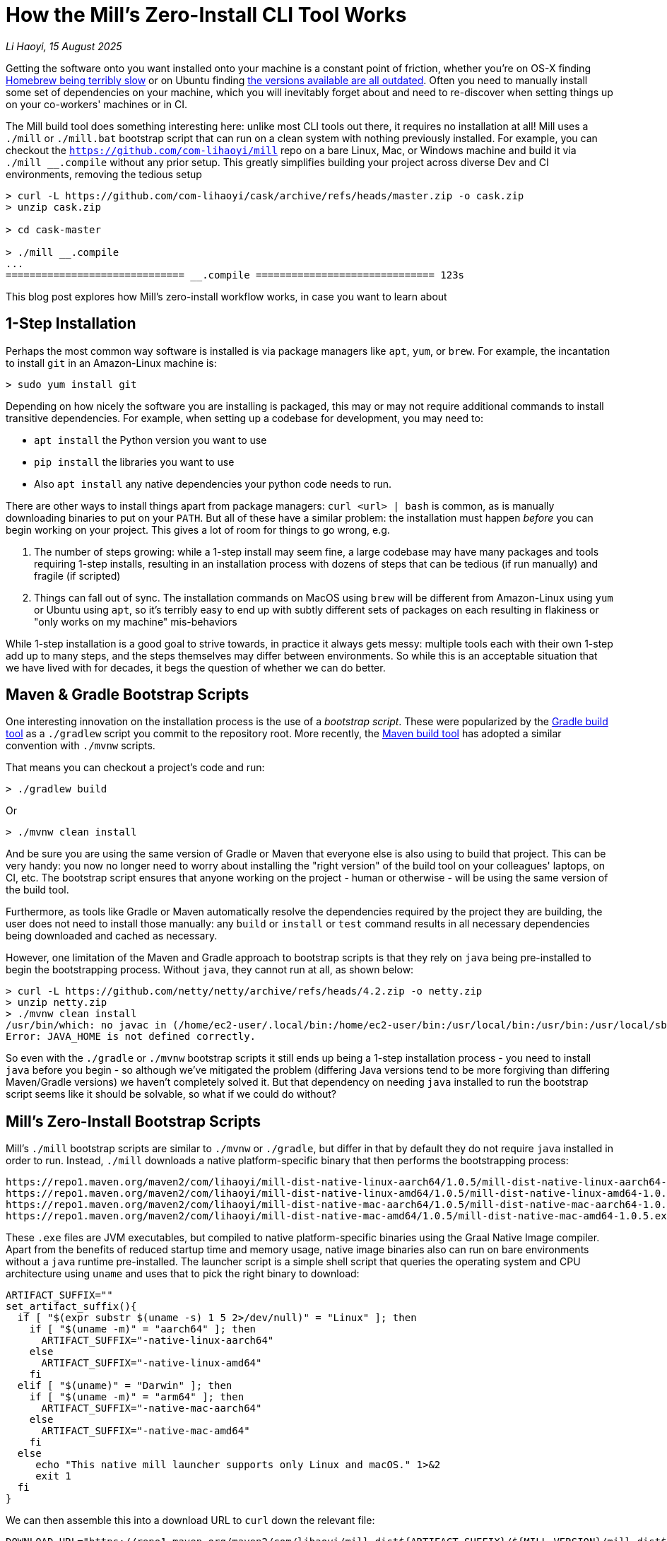 = How the Mill's Zero-Install CLI Tool Works

// tag::header[]
:author: Li Haoyi
:revdate: 15 August 2025

_{author}, {revdate}_

Getting the software onto you want installed onto your machine is a constant point of
friction, whether you're on OS-X finding
https://github.com/orgs/Homebrew/discussions/1177[Homebrew being terribly slow] or on Ubuntu finding
https://www.reddit.com/r/Ubuntu/comments/1j3ldpm/why_are_all_my_apt_programs_so_outdated/[the versions available are all outdated].
Often you need to manually install some set of dependencies on your machine, which
you will inevitably forget about and need to re-discover when setting things up on your
co-workers' machines or in CI.

The Mill build tool does something interesting here: unlike most CLI tools out there, it
requires no installation at all! Mill uses a `./mill` or `./mill.bat` bootstrap script that
can run on a clean system with nothing previously installed. For example, you can checkout
the `https://github.com/com-lihaoyi/mill` repo on a bare Linux, Mac, or Windows machine and
build it via `./mill __.compile` without any prior setup. This greatly simplifies building
your project across diverse Dev and CI environments, removing the tedious setup

```console
> curl -L https://github.com/com-lihaoyi/cask/archive/refs/heads/master.zip -o cask.zip
> unzip cask.zip

> cd cask-master

> ./mill __.compile
...
============================== __.compile ============================== 123s
```

This blog post explores how Mill's zero-install workflow works, in case you want to learn about



// end::header[]

== 1-Step Installation

Perhaps the most common way software is installed is via package managers like `apt`, `yum`, or
`brew`. For example, the incantation to install `git` in an Amazon-Linux machine is:

```console
> sudo yum install git
```

Depending on how nicely the software you are installing is packaged, this may or may not require
additional commands to install transitive dependencies. For example, when setting up a codebase
for development, you may need to:

- `apt install` the Python version you want to use
- `pip install` the libraries you want to use
- Also `apt install` any native dependencies your python code needs to run.

There are other ways to install things apart from package managers: `curl <url> | bash` is common,
as is manually downloading binaries to put on your `PATH`. But all of these have a similar problem:
the installation must happen _before_ you can begin working on your project. This gives a lot of
room for things to go wrong, e.g.

1. The number of steps growing: while a 1-step install may seem fine, a large codebase
   may have many packages and tools requiring 1-step installs, resulting in an installation
   process with dozens of steps that can be tedious (if run manually) and fragile (if scripted)

2. Things can fall out of sync. The installation commands on MacOS using `brew` will be different
   from Amazon-Linux using `yum` or Ubuntu using `apt`, so it's terribly easy to end up with
   subtly different sets of packages on each resulting in flakiness or "only works on my machine"
   mis-behaviors

While 1-step installation is a good goal to strive towards, in practice it always gets messy:
multiple tools each with their own 1-step add up to many steps, and the steps themselves may
differ between environments. So while this is an acceptable situation that we have lived with
for decades, it begs the question of whether we can do better.

== Maven & Gradle Bootstrap Scripts

One interesting innovation on the installation process is the use of a _bootstrap script_. These
were popularized by the https://gradle.org/[Gradle build tool] as a `./gradlew` script you commit
to the repository root. More recently, the https://maven.apache.org/[Maven build tool] has
adopted a similar convention with `./mvnw` scripts.

That means you can checkout a project's code and run:

```console
> ./gradlew build
```

Or

```console
> ./mvnw clean install
```

And be sure you are using the same version of Gradle or Maven that everyone else is also using
to build that project. This can be very handy: you now no longer need to worry about installing
the "right version" of the build tool on your colleagues' laptops, on CI, etc. The bootstrap
script ensures that anyone working on the project - human or otherwise - will be using the
same version of the build tool.

Furthermore, as tools like Gradle or Maven automatically resolve
the dependencies required by the project they are building, the user does not need to install
those manually: any `build` or `install` or `test` command results in all necessary dependencies
being downloaded and cached as necessary.

However, one limitation of the Maven and Gradle approach to bootstrap scripts is that they rely
on `java` being pre-installed to begin the bootstrapping process. Without `java`, they cannot
run at all, as shown below:

```console
> curl -L https://github.com/netty/netty/archive/refs/heads/4.2.zip -o netty.zip
> unzip netty.zip
> ./mvnw clean install
/usr/bin/which: no javac in (/home/ec2-user/.local/bin:/home/ec2-user/bin:/usr/local/bin:/usr/bin:/usr/local/sbin:/usr/sbin)
Error: JAVA_HOME is not defined correctly.
```

So even with the `./gradle` or `./mvnw` bootstrap scripts it still ends up being a 1-step
installation process - you need to install `java` before you begin - so although we've mitigated
the problem (differing Java versions tend to be more forgiving than differing Maven/Gradle
versions) we haven't completely solved it. But that dependency on needing `java` installed to
run the bootstrap script seems like it should be solvable, so what if we could do without?

== Mill's Zero-Install Bootstrap Scripts

Mill's `./mill` bootstrap scripts are similar to `./mvnw` or `./gradle`, but differ in that
by default they do not require `java` installed in order to run. Instead, `./mill` downloads
a native platform-specific binary that then performs the bootstrapping process:

```
https://repo1.maven.org/maven2/com/lihaoyi/mill-dist-native-linux-aarch64/1.0.5/mill-dist-native-linux-aarch64-1.0.5.exe
https://repo1.maven.org/maven2/com/lihaoyi/mill-dist-native-linux-amd64/1.0.5/mill-dist-native-linux-amd64-1.0.5.exe
https://repo1.maven.org/maven2/com/lihaoyi/mill-dist-native-mac-aarch64/1.0.5/mill-dist-native-mac-aarch64-1.0.5.exe
https://repo1.maven.org/maven2/com/lihaoyi/mill-dist-native-mac-amd64/1.0.5/mill-dist-native-mac-amd64-1.0.5.exe
```

These `.exe` files are JVM executables, but compiled to native platform-specific binaries using
the Graal Native Image compiler. Apart from the benefits of reduced startup time and memory usage,
native image binaries also can run on bare environments without a `java` runtime pre-installed.
The launcher script is a simple shell script that queries the operating system and CPU architecture
using `uname` and uses that to pick the right binary to download:

```bash
ARTIFACT_SUFFIX=""
set_artifact_suffix(){
  if [ "$(expr substr $(uname -s) 1 5 2>/dev/null)" = "Linux" ]; then
    if [ "$(uname -m)" = "aarch64" ]; then
      ARTIFACT_SUFFIX="-native-linux-aarch64"
    else
      ARTIFACT_SUFFIX="-native-linux-amd64"
    fi
  elif [ "$(uname)" = "Darwin" ]; then
    if [ "$(uname -m)" = "arm64" ]; then
      ARTIFACT_SUFFIX="-native-mac-aarch64"
    else
      ARTIFACT_SUFFIX="-native-mac-amd64"
    fi
  else
     echo "This native mill launcher supports only Linux and macOS." 1>&2
     exit 1
  fi
}
```

We can then assemble this into a download URL to `curl` down the relevant file:

```bash
DOWNLOAD_URL="https://repo1.maven.org/maven2/com/lihaoyi/mill-dist${ARTIFACT_SUFFIX}/${MILL_VERSION}/mill-dist${ARTIFACT_SUFFIX}-${MILL_VERSION}.${DOWNLOAD_EXT}"
curl -f -L -o "${DOWNLOAD_FILE}" "${DOWNLOAD_URL}"
```

And execute it:

```bash
exec "${DOWNLOAD_FILE}" "$@"
```

The snippets above are somewhat simplified - the
https://github.com/com-lihaoyi/mill/blob/1.0.5/dist/scripts/src/mill.sh[actual bootstrap script]
contains a lot more logic to handle backwards compatibility, version configuration,
https://github.com/com-lihaoyi/mill/blob/1.0.5/dist/scripts/src/mill.bat[Windows support],
and other necessary details. But at a high level, this is what Mill's bootstrap script does:
it picks the downloads the native binary of the configured version, operating system, and CPU
architecture, and executes it to begin the Mill bootstrapping process.

== Bootstrapping a Full JVM Environment

Once we execute our native binary, we then have an opportunity to run real JVM code (as opposed
to sketchy shell scripts) to proceed with the bootstrapping process. When someone runs
`./mill __.compile` to compile all modules in a repository, this means that within the
Graal Native Image we use as a launcher, we:

- Download the JVM that Mill needs to run, as Graal Native Images have limitations around
  classloading and reflection that make it unsuitable for the Mill daemon process

- Download the `.jar` files that make up the Mill daemon process

- Start the Mill daemon process, which runs on the JVM

Once we have the Mill daemon process running, further steps are necessary to bootstrap the Mill
build dependencies and user code dependencies

- Resolve any `.jar` files necessary for Mill's own logic,
  or any plugins that the user may have set up in their build

- Resolve any `.jar` files necessary for user modules to compile and run, and resolving any
  other JVM that the user modules may be configured to user

- Finally, compiling the user code using any `.jar` files and any custom JVM that they require.

Although this may seem like a lot of steps, all of them happen completely automatically: files
are downloaded when needed, in parallel where possible, and cached for future use. The only thing
the user needs to do is run `./mill __.compile`, and everything else happens without further work.

== Miscellaneous

=== Windows
=== Maven Central Proxies

== Conclusion